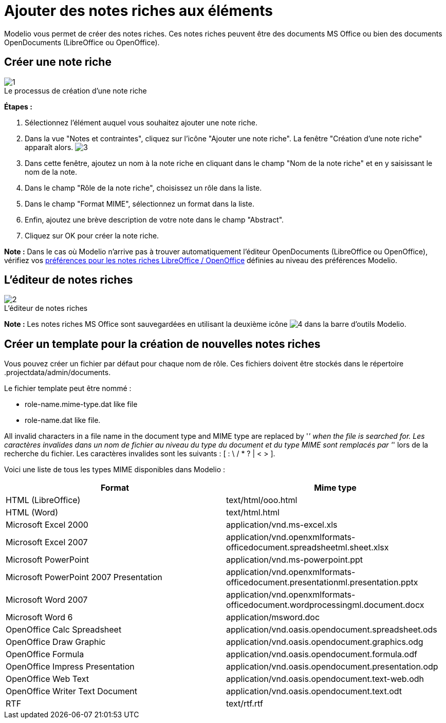 // Disable all captions for figures.
:!figure-caption:
// Path to the stylesheet files
:stylesdir: .

[[Ajouter-des-notes-riches-aux-éléments]]

[[ajouter-des-notes-riches-aux-éléments]]
= Ajouter des notes riches aux éléments

Modelio vous permet de créer des notes riches. Ces notes riches peuvent être des documents MS Office ou bien des documents OpenDocuments (LibreOffice ou OpenOffice).

[[Créer-une-note-riche]]

[[créer-une-note-riche]]
== Créer une note riche

.Le processus de création d'une note riche
image::images/Modeler-_modeler_building_models_add_richnotes_modifelements_009_1.png[1]

*Étapes :*

1.  Sélectionnez l'élément auquel vous souhaitez ajouter une note riche.
2.  Dans la vue "Notes et contraintes", cliquez sur l'icône "Ajouter une note riche". La fenêtre "Création d'une note riche" apparaît alors. image:images/Modeler-_modeler_building_models_add_richnotes_modifelements_009_2.png[3]
3.  Dans cette fenêtre, ajoutez un nom à la note riche en cliquant dans le champ "Nom de la note riche" et en y saisissant le nom de la note.
4.  Dans le champ "Rôle de la note riche", choisissez un rôle dans la liste.
5.  Dans le champ "Format MIME", sélectionnez un format dans la liste.
6.  Enfin, ajoutez une brève description de votre note dans le champ "Abstract".
7.  Cliquez sur OK pour créer la note riche.

*Note :* Dans le cas où Modelio n'arrive pas à trouver automatiquement l'éditeur OpenDocuments (LibreOffice ou OpenOffice), vérifiez vos <<Modeler-_modeler_modelio_settings_preferences.adoc#,préférences pour les notes riches LibreOffice / OpenOffice>> définies au niveau des préférences Modelio.

[[Léditeur-de-notes-riches]]

[[léditeur-de-notes-riches]]
== L'éditeur de notes riches

.L'éditeur de notes riches
image::images/Modeler-_modeler_building_models_add_richnotes_modifelements_010.png[2]

*Note :* Les notes riches MS Office sont sauvegardées en utilisant la deuxième icône image:images/Modeler-_modeler_building_models_add_richnotes_save_16.png[4] dans la barre d'outils Modelio.

[[Créer-un-template-pour-la-création-de-nouvelles-notes-riches]]

[[créer-un-template-pour-la-création-de-nouvelles-notes-riches]]
== Créer un template pour la création de nouvelles notes riches

Vous pouvez créer un fichier par défaut pour chaque nom de rôle. Ces fichiers doivent être stockés dans le répertoire .projectdata/admin/documents.

Le fichier template peut être nommé :

* role-name.mime-type.dat like file
* role-name.dat like file.

All invalid characters in a file name in the document type and MIME type are replaced by '_' when the file is searched for. Les caractères invalides dans un nom de fichier au niveau du type du document et du type MIME sont remplacés par '_' lors de la recherche du fichier. Les caractères invalides sont les suivants : [ : \ / * ? | < > ].

Voici une liste de tous les types MIME disponibles dans Modelio :

[cols=",",options="header",]
|======================================================================================================================
|Format |Mime type
|HTML (LibreOffice) |text/html/ooo.html
|HTML (Word) |text/html.html
|Microsoft Excel 2000 |application/vnd.ms-excel.xls
|Microsoft Excel 2007 |application/vnd.openxmlformats-officedocument.spreadsheetml.sheet.xlsx
|Microsoft PowerPoint |application/vnd.ms-powerpoint.ppt
|Microsoft PowerPoint 2007 Presentation |application/vnd.openxmlformats-officedocument.presentationml.presentation.pptx
|Microsoft Word 2007 |application/vnd.openxmlformats-officedocument.wordprocessingml.document.docx
|Microsoft Word 6 |application/msword.doc
|OpenOffice Calc Spreadsheet |application/vnd.oasis.opendocument.spreadsheet.ods
|OpenOffice Draw Graphic |application/vnd.oasis.opendocument.graphics.odg
|OpenOffice Formula |application/vnd.oasis.opendocument.formula.odf
|OpenOffice Impress Presentation |application/vnd.oasis.opendocument.presentation.odp
|OpenOffice Web Text |application/vnd.oasis.opendocument.text-web.odh
|OpenOffice Writer Text Document |application/vnd.oasis.opendocument.text.odt
|RTF |text/rtf.rtf
|======================================================================================================================


